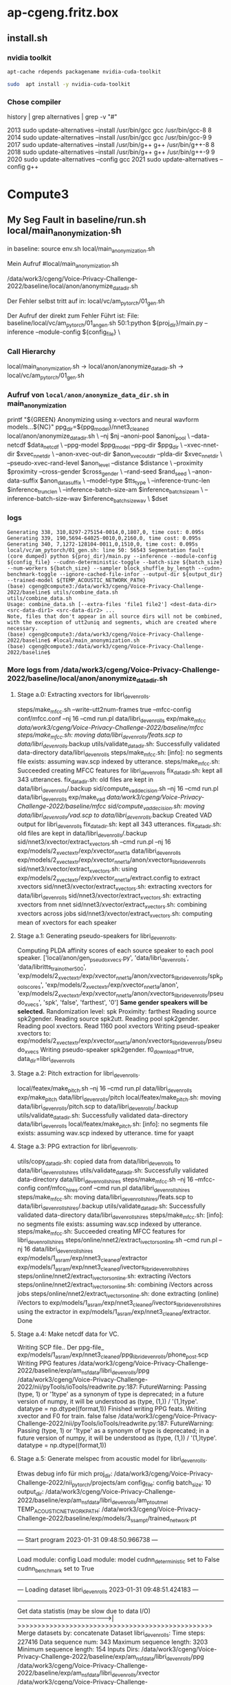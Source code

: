 
* ap-cgeng.fritz.box

** install.sh
*** nvidia toolkit

#+begin_src bash
apt-cache rdepends packagename nvidia-cuda-toolkit
#+end_src

#+RESULTS:
| nvidia-cuda-toolkit     |          |
| Reverse                 | Depends: |
| nvidia-cuda-toolkit-gcc |          |
| python3-pycuda          |          |
| nvidia-profiler         |          |
| hxtools                 |          |
| libthrust-dev           |          |
| python3-theano          |          |
| python3-numba           |          |
| nvptx-tools             |          |


#+begin_src  bash :results output raw
 sudo  apt install -y nvidia-cuda-toolkit
#+end_src


#+RESULTS:
sudo  apt install -y nvidia-cuda-toolkit
Reading package lists... Done
Building dependency tree
Reading state information... Done
The following additional packages will be installed:
  cpp-8 g++-8 gcc-8 gcc-8-base libaccinj64-10.1 libcublas10 libcublaslt10 libcudart10.1 libcufft10 libcufftw10 libcuinj64-10.1 libcupti-dev libcupti-doc libcupti10.1 libcurand10 libcusolver10
  libcusolvermg10 libcusparse10 libgcc-8-dev libmpx2 libncurses5 libnppc10 libnppial10 libnppicc10 libnppicom10 libnppidei10 libnppif10 libnppig10 libnppim10 libnppist10 libnppisu10 libnppitc10
  libnpps10 libnvblas10 libnvgraph10 libnvidia-ml-dev libnvjpeg10 libnvrtc10.1 libnvtoolsext1 libnvvm3 libstdc++-8-dev libthrust-dev libtinfo5 libvdpau-dev node-html5shiv nsight-compute nsight-systems
  nvidia-cuda-dev nvidia-cuda-doc nvidia-cuda-gdb nvidia-opencl-dev nvidia-profiler nvidia-visual-profiler ocl-icd-opencl-dev opencl-c-headers openjdk-8-jre openjdk-8-jre-headless
Suggested packages:
  gcc-8-locales g++-8-multilib gcc-8-doc gcc-8-multilib libstdc++-8-doc libvdpau-doc nodejs nvidia-driver | nvidia-tesla-440-driver | nvidia-tesla-418-driver libpoclu-dev fonts-ipafont-gothic
  fonts-ipafont-mincho fonts-wqy-microhei fonts-wqy-zenhei
Recommended packages:
  libnvcuvid1
The following NEW packages will be installed:
  cpp-8 g++-8 gcc-8 gcc-8-base libaccinj64-10.1 libcublas10 libcublaslt10 libcudart10.1 libcufft10 libcufftw10 libcuinj64-10.1 libcupti-dev libcupti-doc libcupti10.1 libcurand10 libcusolver10
  libcusolvermg10 libcusparse10 libgcc-8-dev libmpx2 libncurses5 libnppc10 libnppial10 libnppicc10 libnppicom10 libnppidei10 libnppif10 libnppig10 libnppim10 libnppist10 libnppisu10 libnppitc10
  libnpps10 libnvblas10 libnvgraph10 libnvidia-ml-dev libnvjpeg10 libnvrtc10.1 libnvtoolsext1 libnvvm3 libstdc++-8-dev libthrust-dev libtinfo5 libvdpau-dev node-html5shiv nsight-compute nsight-systems
  nvidia-cuda-dev nvidia-cuda-doc nvidia-cuda-gdb nvidia-cuda-toolkit nvidia-opencl-dev nvidia-profiler nvidia-visual-profiler ocl-icd-opencl-dev opencl-c-headers openjdk-8-jre openjdk-8-jre-headless
0 upgraded, 58 newly installed, 0 to remove and 15 not upgraded.
Need to get 1.355 MB/1.428 MB of archives.
After this operation, 3.819 MB of additional disk space will be used.





*** Chose compiler

#+begin_exampple bash
history | grep alternatives | grep -v   "#"
#+end_example

#+RESULTS:
2013  sudo update-alternatives --install /usr/bin/gcc gcc /usr/bin/gcc-8 8
2014  sudo update-alternatives --install /usr/bin/gcc gcc /usr/bin/gcc-9 9
2017  sudo update-alternatives --install /usr/bin/g++ g++ /usr/bin/g++-8 8
2018  sudo update-alternatives --install /usr/bin/g++ g++ /usr/bin/g++-9 9
2020  sudo update-alternatives --config gcc
2021  sudo update-alternatives --config g++





* Compute3
** My Seg Fault in baseline/run.sh local/main_anonymization.sh

in baseline:
 source env.sh
 local/main_anonymization.sh

Mein Aufruf
#local/main_anonymization.sh

# das hier ist der Zwischenschritt:
/data/work3/cgeng/Voice-Privacy-Challenge-2022/baseline/local/anon/anonymize_data_dir.sh

Der Fehler selbst tritt auf in:
local/vc/am_pytorch/01_gen.sh


Der Aufruf der direkt zum Fehler Führt ist:
File: baseline/local/vc/am_pytorch/01_angen.sh
50:1:python ${proj_dir}/main.py --inference --module-config ${config_file} \



*** Call Hierarchy

local/main_anonymization.sh -> local/anon/anonymize_data_dir.sh ->  local/vc/am_pytorch/01_gen.sh

*** Aufruf von =local/anon/anonymize_data_dir.sh= in main_anonymization

    printf "${GREEN}\n Anonymizing using x-vectors and neural wavform models...${NC}\n"
    ppg_dir=${ppg_model}/nnet3_cleaned
    local/anon/anonymize_data_dir.sh \
      --nj $nj --anoni-pool $anoni_pool \
      --data-netcdf $data_netcdf \
      --ppg-model $ppg_model --ppg-dir $ppg_dir \
      --xvec-nnet-dir $xvec_nnet_dir \
      --anon-xvec-out-dir $anon_xvec_out_dir --plda-dir $xvec_nnet_dir \
      --pseudo-xvec-rand-level $anon_level --distance $distance \
      --proximity $proximity --cross-gender $cross_gender \
      --rand-seed $rand_seed \
      --anon-data-suffix $anon_data_suffix \
      --model-type $tts_type \
      --inference-trunc-len $inference_trunc_len \
      --inference-batch-size-am $inference_batch_size_am \
      --inference-batch-size-wav $inference_batch_size_wav \
      $dset



*** logs


#+begin_example
Generating 338, 310,8297-275154-0014,0,1807,0, time cost: 0.095s
Generating 339, 190,5694-64025-0010,0,2160,0, time cost: 0.095s
Generating 340, 7,1272-128104-0011,0,1510,0, time cost: 0.095s
local/vc/am_pytorch/01_gen.sh: line 50: 56543 Segmentation fault      (core dumped) python ${proj_dir}/main.py --inference --module-config ${config_file} --cudnn-deterministic-toggle --batch-size ${batch_size} --num-workers ${batch_size} --sampler block_shuffle_by_length --cudnn-benchmark-toggle --ignore-cached-file-infor --output-dir ${output_dir} --trained-model ${TEMP_ACOUSTIC_NETWORK_PATH}
(base) cgeng@compute3:/data/work3/cgeng/Voice-Privacy-Challenge-2022/baseline$ utils/combine_data.sh
utils/combine_data.sh
Usage: combine_data.sh [--extra-files 'file1 file2'] <dest-data-dir> <src-data-dir1> <src-data-dir2> ...
Note, files that don't appear in all source dirs will not be combined,
with the exception of utt2uniq and segments, which are created where necessary.
(base) cgeng@compute3:/data/work3/cgeng/Voice-Privacy-Challenge-2022/baseline$ #local/main_anonymization.sh
(base) cgeng@compute3:/data/work3/cgeng/Voice-Privacy-Challenge-2022/baseline$
#+end_example

*** More logs from /data/work3/cgeng/Voice-Privacy-Challenge-2022/baseline/local/anon/anonymize_data_dir.sh



**** Stage a.0: Extracting xvectors for libri_dev_enrolls.
steps/make_mfcc.sh --write-utt2num-frames true --mfcc-config conf/mfcc.conf --nj 16 --cmd run.pl data/libri_dev_enrolls exp/make_mfcc /data/work3/cgeng/Voice-Privacy-Challenge-2022/baseline/mfcc
steps/make_mfcc.sh: moving data/libri_dev_enrolls/feats.scp to data/libri_dev_enrolls/.backup
utils/validate_data_dir.sh: Successfully validated data-directory data/libri_dev_enrolls
steps/make_mfcc.sh: [info]: no segments file exists: assuming wav.scp indexed by utterance.
steps/make_mfcc.sh: Succeeded creating MFCC features for libri_dev_enrolls
fix_data_dir.sh: kept all 343 utterances.
fix_data_dir.sh: old files are kept in data/libri_dev_enrolls/.backup
sid/compute_vad_decision.sh --nj 16 --cmd run.pl data/libri_dev_enrolls exp/make_vad /data/work3/cgeng/Voice-Privacy-Challenge-2022/baseline/mfcc
sid/compute_vad_decision.sh: moving data/libri_dev_enrolls/vad.scp to data/libri_dev_enrolls/.backup
Created VAD output for libri_dev_enrolls
fix_data_dir.sh: kept all 343 utterances.
fix_data_dir.sh: old files are kept in data/libri_dev_enrolls/.backup
sid/nnet3/xvector/extract_xvectors.sh --cmd run.pl --nj 16 exp/models/2_xvect_extr/exp/xvector_nnet_1a data/libri_dev_enrolls exp/models/2_xvect_extr/exp/xvector_nnet_1a/anon/xvectors_libri_dev_enrolls
sid/nnet3/xvector/extract_xvectors.sh: using exp/models/2_xvect_extr/exp/xvector_nnet_1a/extract.config to extract xvectors
sid/nnet3/xvector/extract_xvectors.sh: extracting xvectors for data/libri_dev_enrolls
sid/nnet3/xvector/extract_xvectors.sh: extracting xvectors from nnet
sid/nnet3/xvector/extract_xvectors.sh: combining xvectors across jobs
sid/nnet3/xvector/extract_xvectors.sh: computing mean of xvectors for each speaker

**** Stage a.1: Generating pseudo-speakers for libri_dev_enrolls.
Computing PLDA affinity scores of each source speaker to each pool speaker.
['local/anon/gen_pseudo_xvecs.py', 'data/libri_dev_enrolls', 'data/libritts_train_other_500', 'exp/models/2_xvect_extr/exp/xvector_nnet_1a/anon/xvectors_libri_dev_enrolls/spk_pool_scores', 'exp/models/2_xvect_extr/exp/xvector_nnet_1a/anon', 'exp/models/2_xvect_extr/exp/xvector_nnet_1a/anon/xvectors_libri_dev_enrolls/pseudo_xvecs', 'spk', 'false', 'farthest', '0']
**Same gender speakers will be selected.**
Randomization level: spk
Proximity: farthest
Reading source spk2gender.
Reading source spk2utt.
Reading pool spk2gender.
Reading pool xvectors.
Read  1160 pool xvectors
Writing pseud-speaker xvectors to: exp/models/2_xvect_extr/exp/xvector_nnet_1a/anon/xvectors_libri_dev_enrolls/pseudo_xvecs
Writing pseudo-speaker spk2gender.
f0_download=true, data_dir=libri_dev_enrolls

**** Stage a.2: Pitch extraction for libri_dev_enrolls.
local/featex/make_pitch.sh --nj 16 --cmd run.pl data/libri_dev_enrolls exp/make_pitch data/libri_dev_enrolls/pitch
local/featex/make_pitch.sh: moving data/libri_dev_enrolls/pitch.scp to data/libri_dev_enrolls/.backup
utils/validate_data_dir.sh: Successfully validated data-directory data/libri_dev_enrolls
local/featex/make_pitch.sh: [info]: no segments file exists: assuming wav.scp indexed by utterance.
time for yaapt

**** Stage a.3: PPG extraction for libri_dev_enrolls.
utils/copy_data_dir.sh: copied data from data/libri_dev_enrolls to data/libri_dev_enrolls_hires
utils/validate_data_dir.sh: Successfully validated data-directory data/libri_dev_enrolls_hires
steps/make_mfcc.sh --nj 16 --mfcc-config conf/mfcc_hires.conf --cmd run.pl data/libri_dev_enrolls_hires
steps/make_mfcc.sh: moving data/libri_dev_enrolls_hires/feats.scp to data/libri_dev_enrolls_hires/.backup
utils/validate_data_dir.sh: Successfully validated data-directory data/libri_dev_enrolls_hires
steps/make_mfcc.sh: [info]: no segments file exists: assuming wav.scp indexed by utterance.
steps/make_mfcc.sh: Succeeded creating MFCC features for libri_dev_enrolls_hires
steps/online/nnet2/extract_ivectors_online.sh --cmd run.pl --nj 16 data/libri_dev_enrolls_hires exp/models/1_asr_am/exp/nnet3_cleaned/extractor exp/models/1_asr_am/exp/nnet3_cleaned/ivectors_libri_dev_enrolls_hires
steps/online/nnet2/extract_ivectors_online.sh: extracting iVectors
steps/online/nnet2/extract_ivectors_online.sh: combining iVectors across jobs
steps/online/nnet2/extract_ivectors_online.sh: done extracting (online) iVectors to exp/models/1_asr_am/exp/nnet3_cleaned/ivectors_libri_dev_enrolls_hires using the extractor in exp/models/1_asr_am/exp/nnet3_cleaned/extractor.
Done


**** Stage a.4: Make netcdf data for VC.
Writing SCP file..
Der ppg-file_ exp/models/1_asr_am/exp/nnet3_cleaned/ppg_libri_dev_enrolls/phone_post.scp
Writing PPG features /data/work3/cgeng/Voice-Privacy-Challenge-2022/baseline/exp/am_nsf_data/libri_dev_enrolls/ppg
/data/work3/cgeng/Voice-Privacy-Challenge-2022/nii/pyTools/ioTools/readwrite.py:187: FutureWarning: Passing (type, 1) or '1type' as a synonym of type is deprecated; in a future version of numpy, it will be understood as (type, (1,)) / '(1,)type'.
  datatype = np.dtype((format,1))
Finished writing PPG feats.
Writing xvector and F0 for train.
false
false
/data/work3/cgeng/Voice-Privacy-Challenge-2022/nii/pyTools/ioTools/readwrite.py:187: FutureWarning: Passing (type, 1) or '1type' as a synonym of type is deprecated; in a future version of numpy, it will be understood as (type, (1,)) / '(1,)type'.
  datatype = np.dtype((format,1))

**** Stage a.5: Generate melspec from acoustic model for libri_dev_enrolls.
Etwas debug info für mich
proj_dir: /data/work3/cgeng/Voice-Privacy-Challenge-2022/nii_pytorch/projects/am
config_file: config
batch_size: 10
output_dir: /data/work3/cgeng/Voice-Privacy-Challenge-2022/baseline/exp/am_nsf_data/libri_dev_enrolls/am_pt_out_mel
TEMP_ACOUSTIC_NETWORK_PATH: /data/work3/cgeng/Voice-Privacy-Challenge-2022/baseline/exp/models/3_ss_am_pt/trained_network.pt
-------------------------------------------------
---  Start program 2023-01-31 09:48:50.966738 ---
-------------------------------------------------
Load module: config
Load module: model
cudnn_deterministic set to False
cudnn_benchmark set to True
---------------------------------------------------------------------
---  Loading dataset libri_dev_enrolls 2023-01-31 09:48:51.424183 ---
---------------------------------------------------------------------
Get data statistis (may be slow due to data I/O)
------------------------------------------------>|
>>>>>>>>>>>>>>>>>>>>>>>>>>>>>>>>>>>>>>>>>>>>>>>>>
Merge datasets by: concatenate
Dataset libri_dev_enrolls:
  Time steps: 227416
  Data sequence num: 343
  Maximum sequence length: 3203
  Minimum sequence length: 154
  Inputs
    Dirs:
        /data/work3/cgeng/Voice-Privacy-Challenge-2022/baseline/exp/am_nsf_data/libri_dev_enrolls/ppg
        /data/work3/cgeng/Voice-Privacy-Challenge-2022/baseline/exp/am_nsf_data/libri_dev_enrolls/xvector
        /data/work3/cgeng/Voice-Privacy-Challenge-2022/baseline/exp/am_nsf_data/libri_dev_enrolls/f0
    Exts:['.ppg', '.xvector', '.f0']
    Dims:[256, 512, 1]
    Reso:[1, 1, 1]
    Norm:[True, True, True]
  Outputs
    Dirs:
    Exts:['.mel']
    Dims:[80]
    Reso:[1]
    Norm:[True]
{'batch_size': 10, 'shuffle': True, 'num_workers': 10, 'sampler': 'block_shuffle_by_length'}

Use single GPU: GeForce GTX 1080 Ti

Model check:
[OK]: prepare_mean_std found
[OK]: normalize_input found
[OK]: normalize_target found
[OK]: denormalize_output found
[OK]: forward found
[OK]: use inference, alternative method for inference
[OK]: loss is ignored, loss defined within model module
[OK]: other_setups is ignored, other setup functions before training
[OK]: flag_validation is ignored, flag to indicate train or validation set
[OK]: validation is ignored, deprecated. Please use model.flag_validation
[OK]: finish_up_inference is ignored, method to finish up work after inference
Model check done

Model infor:
Model(
  (m_base): Sequential(
    (0): Linear(in_features=769, out_features=512, bias=True)
    (1): Tanh()
    (2): Linear(in_features=512, out_features=512, bias=True)
    (3): Tanh()
    (4): LSTM(512, 128, batch_first=True, bidirectional=True)
  )
  (m_fdback): CombineFeedBack(
    (m_gate): GatedActWithNoise()
    (m_fb_trans): Sequential(
      (0): Linear(in_features=80, out_features=80, bias=True)
      (1): Linear(in_features=80, out_features=80, bias=True)
    )
  )
  (m_fb_proc): Sequential(
    (0): LSTMLayer(
      (m_lstm): LSTM(336, 512, batch_first=True)
    )
    (1): LSTMLayer(
      (m_lstm): LSTM(512, 512, batch_first=True)
    )
  )
  (m_fb_proc_out): Linear(in_features=512, out_features=80, bias=True)
  (m_post): PostNet(
    (m_post): Sequential(
      (0): PostNetCNNLayer(
        (m_cnn): Conv1d(80, 80, kernel_size=(5,), stride=(1,), padding=(4,))
      )
      (1): GatedActWithNoise()
      (2): PostNetCNNLayer(
        (m_cnn): Conv1d(80, 80, kernel_size=(5,), stride=(1,), padding=(4,))
      )
      (3): GatedActWithNoise()
      (4): PostNetCNNLayer(
        (m_cnn): Conv1d(80, 80, kernel_size=(5,), stride=(1,), padding=(4,))
      )
      (5): GatedActWithNoise()
      (6): PostNetCNNLayer(
        (m_cnn): Conv1d(80, 80, kernel_size=(5,), stride=(1,), padding=(4,))
      )
      (7): GatedActWithNoise()
      (8): PostNetCNNLayer(
        (m_cnn): Conv1d(80, 80, kernel_size=(5,), stride=(1,), padding=(4,))
      )
    )
  )
  (m_loss): MSELoss()
)
Parameter number: 5370752



Start inference (generation):
Generating 1, 106,2428-83699-0031,0,329,0, time cost: 0.063s
Generating 2, 52,1993-147149-0014,0,304,0, time cost: 0.063s
Generating 3, 236,6295-244435-0035,0,318,0, time cost: 0.063s
Generating 4, 266,6345-64257-0014,0,307,0, time cost: 0.063s
Generating 5, 159,3752-4943-0005,0,309,0, time cost: 0.063s
Generating 6, 197,5895-34615-0001,0,329,0, time cost: 0.063s
Generating 7, 124,251-118436-0018,0,281,0, time cost: 0.063s
Generating 8, 248,6313-66125-0020,0,297,0, time cost: 0.063s
Generating 9, 329,84-121123-0014,0,287,0, time cost: 0.063s
Generating 10, 265,6345-64257-0012,0,280,0, time cost: 0.063s
Generating 11, 184,5536-43358-0012,0,337,0, time cost: 0.014s
Generating 12, 226,6295-244435-0003,0,323,0, time cost: 0.014s
Generating 13, 278,652-129742-0011,0,326,0, time cost: 0.014s
Generating 14, 239,6313-66125-0002,0,306,0, time cost: 0.014s
Generating 15, 98,2428-83699-0010,0,310,0, time cost: 0.014s
Generating 16, 84,2277-149874-0021,0,297,0, time cost: 0.014s
Generating 17, 242,6313-66125-0006,0,299,0, time cost: 0.014s
Generating 18, 311,8297-275154-0015,0,320,0, time cost: 0.014s
Generating 19, 105,2428-83699-0026,0,312,0, time cost: 0.014s
Generating 20, 121,251-118436-0010,0,323,0, time cost: 0.014s
Generating 21, 62,2035-147960-0006,0,330,0, time cost: 0.014s
Generating 22, 164,3752-4943-0015,0,294,0, time cost: 0.014s
Generating 23, 15,1462-170138-0015,0,336,0, time cost: 0.014s
Generating 24, 201,5895-34615-0008,0,304,0, time cost: 0.014s
Generating 25, 99,2428-83699-0013,0,327,0, time cost: 0.014s
Generating 26, 107,2428-83699-0032,0,316,0, time cost: 0.014s
Generating 27, 268,6345-64257-0017,0,281,0, time cost: 0.014s
Generating 28, 39,1988-147956-0013,0,287,0, time cost: 0.014s
Generating 29, 309,8297-275154-0013,0,312,0, time cost: 0.014s
Generating 30, 271,6345-64257-0020,0,284,0, time cost: 0.014s
Generating 31, 170,3752-4943-0023,0,304,0, time cost: 0.014s
Generating 32, 51,1993-147149-0010,0,326,0, time cost: 0.014s
Generating 33, 241,6313-66125-0004,0,324,0, time cost: 0.014s
Generating 34, 86,2412-153947-0001,0,321,0, time cost: 0.014s
Generating 35, 287,7976-105575-0002,0,303,0, time cost: 0.014s
Generating 36, 78,2277-149874-0013,0,314,0, time cost: 0.014s
Generating 37, 222,6241-61943-0019,0,289,0, time cost: 0.014s
Generating 38, 330,84-121123-0015,0,302,0, time cost: 0.014s
Generating 39, 211,6241-61943-0001,0,320,0, time cost: 0.014s
Generating 40, 196,5895-34615-0000,0,332,0, time cost: 0.014s
Generating 41, 57,2035-147960-0001,0,391,0, time cost: 0.017s
Generating 42, 232,6295-244435-0024,0,418,0, time cost: 0.017s
Generating 43, 150,3536-23268-0015,0,393,0, time cost: 0.017s
Generating 44, 129,2803-154320-0002,0,351,0, time cost: 0.017s
Generating 45, 172,3752-4943-0026,0,403,0, time cost: 0.017s
Generating 46, 177,5338-24615-0009,0,424,0, time cost: 0.017s
Generating 47, 134,2803-154320-0008,0,357,0, time cost: 0.017s
Generating 48, 246,6313-66125-0014,0,377,0, time cost: 0.017s
Generating 49, 290,7976-105575-0009,0,403,0, time cost: 0.017s
Generating 50, 178,5338-24615-0010,0,387,0, time cost: 0.017s
Generating 51, 283,652-129742-0017,0,339,0, time cost: 0.017s
Generating 52, 257,6319-275224-0012,0,410,0, time cost: 0.017s
Generating 53, 149,3536-23268-0014,0,348,0, time cost: 0.017s
Generating 54, 321,84-121123-0001,0,397,0, time cost: 0.017s
Generating 55, 312,8297-275154-0017,0,368,0, time cost: 0.017s
Generating 56, 281,652-129742-0014,0,393,0, time cost: 0.017s
Generating 57, 66,2035-147960-0012,0,424,0, time cost: 0.017s
Generating 58, 162,3752-4943-0012,0,338,0, time cost: 0.017s
Generating 59, 63,2035-147960-0009,0,348,0, time cost: 0.017s
Generating 60, 35,1988-147956-0005,0,345,0, time cost: 0.017s
Generating 61, 235,6295-244435-0034,0,340,0, time cost: 0.017s
Generating 62, 126,251-118436-0021,0,396,0, time cost: 0.017s
Generating 63, 264,6345-64257-0010,0,397,0, time cost: 0.017s
Generating 64, 136,2803-154320-0011,0,426,0, time cost: 0.017s
Generating 65, 308,8297-275154-0008,0,402,0, time cost: 0.017s
Generating 66, 301,7976-105575-0026,0,353,0, time cost: 0.017s
Generating 67, 115,251-118436-0001,0,371,0, time cost: 0.017s
Generating 68, 135,2803-154320-0010,0,399,0, time cost: 0.017s
Generating 69, 140,2902-9006-0004,0,378,0, time cost: 0.017s
Generating 70, 217,6241-61943-0009,0,383,0, time cost: 0.017s
Generating 71, 214,6241-61943-0004,0,339,0, time cost: 0.017s
Generating 72, 141,2902-9006-0006,0,398,0, time cost: 0.017s
Generating 73, 316,8297-275154-0024,0,365,0, time cost: 0.017s
Generating 74, 277,652-129742-0010,0,338,0, time cost: 0.017s
Generating 75, 218,6241-61943-0011,0,388,0, time cost: 0.017s
Generating 76, 42,1988-147956-0018,0,352,0, time cost: 0.017s
Generating 77, 189,5694-64025-0007,0,390,0, time cost: 0.017s
Generating 78, 331,84-121123-0018,0,353,0, time cost: 0.017s
Generating 79, 60,2035-147960-0004,0,415,0, time cost: 0.017s
Generating 80, 160,3752-4943-0009,0,358,0, time cost: 0.017s
Generating 81, 157,3752-4943-0003,0,623,0, time cost: 0.031s
Generating 82, 48,1993-147149-0000,0,670,0, time cost: 0.031s
Generating 83, 41,1988-147956-0017,0,628,0, time cost: 0.031s
Generating 84, 273,652-129742-0004,0,710,0, time cost: 0.031s
Generating 85, 302,7976-105575-0027,0,666,0, time cost: 0.031s
Generating 86, 27,174-168635-0006,0,655,0, time cost: 0.031s
Generating 87, 43,1988-147956-0020,0,676,0, time cost: 0.031s
Generating 88, 293,7976-105575-0014,0,747,0, time cost: 0.031s
Generating 89, 110,2428-83699-0037,0,638,0, time cost: 0.031s
Generating 90, 341,8842-302196-0009,0,704,0, time cost: 0.031s
Generating 91, 44,1988-147956-0022,0,752,0, time cost: 0.034s
Generating 92, 208,5895-34615-0019,0,684,0, time cost: 0.034s
Generating 93, 207,5895-34615-0017,0,734,0, time cost: 0.034s
Generating 94, 71,2277-149874-0003,0,768,0, time cost: 0.034s
Generating 95, 198,5895-34615-0003,0,659,0, time cost: 0.034s
Generating 96, 225,6241-61943-0024,0,734,0, time cost: 0.034s
Generating 97, 237,6295-244435-0036,0,720,0, time cost: 0.034s
Generating 98, 327,84-121123-0008,0,700,0, time cost: 0.034s
Generating 99, 75,2277-149874-0010,0,740,0, time cost: 0.034s
Generating 100, 270,6345-64257-0019,0,770,0, time cost: 0.034s
Generating 101, 256,6319-275224-0010,0,692,0, time cost: 0.029s
Generating 102, 83,2277-149874-0020,0,736,0, time cost: 0.029s
Generating 103, 336,8842-302196-0002,0,664,0, time cost: 0.029s
Generating 104, 122,251-118436-0014,0,667,0, time cost: 0.029s
Generating 105, 191,5694-64025-0011,0,701,0, time cost: 0.029s
Generating 106, 14,1462-170138-0013,0,700,0, time cost: 0.029s
Generating 107, 114,2428-83699-0042,0,641,0, time cost: 0.029s
Generating 108, 289,7976-105575-0008,0,717,0, time cost: 0.029s
Generating 109, 119,251-118436-0008,0,621,0, time cost: 0.029s
Generating 110, 8,1272-128104-0013,0,708,0, time cost: 0.029s
Generating 111, 305,8297-275154-0004,0,664,0, time cost: 0.033s
Generating 112, 116,251-118436-0002,0,695,0, time cost: 0.033s
Generating 113, 210,6241-61943-0000,0,693,0, time cost: 0.033s
Generating 114, 61,2035-147960-0005,0,657,0, time cost: 0.033s
Generating 115, 322,84-121123-0003,0,678,0, time cost: 0.033s
Generating 116, 87,2412-153947-0002,0,658,0, time cost: 0.033s
Generating 117, 45,1988-147956-0026,0,690,0, time cost: 0.033s
Generating 118, 334,84-121123-0025,0,624,0, time cost: 0.033s
Generating 119, 152,3536-23268-0018,0,757,0, time cost: 0.033s
Generating 120, 72,2277-149874-0005,0,635,0, time cost: 0.033s
Generating 121, 206,5895-34615-0014,0,514,0, time cost: 0.024s
Generating 122, 161,3752-4943-0010,0,506,0, time cost: 0.024s
Generating 123, 0,1272-128104-0000,0,584,0, time cost: 0.024s
Generating 124, 77,2277-149874-0012,0,506,0, time cost: 0.024s
Generating 125, 325,84-121123-0006,0,560,0, time cost: 0.024s
Generating 126, 6,1272-128104-0010,0,558,0, time cost: 0.024s
Generating 127, 4,1272-128104-0006,0,562,0, time cost: 0.024s
Generating 128, 299,7976-105575-0022,0,536,0, time cost: 0.024s
Generating 129, 280,652-129742-0013,0,558,0, time cost: 0.024s
Generating 130, 247,6313-66125-0017,0,505,0, time cost: 0.024s
Generating 131, 169,3752-4943-0022,0,518,0, time cost: 0.025s
Generating 132, 231,6295-244435-0018,0,531,0, time cost: 0.025s
Generating 133, 163,3752-4943-0013,0,552,0, time cost: 0.025s
Generating 134, 288,7976-105575-0005,0,554,0, time cost: 0.025s
Generating 135, 342,8842-302196-0012,0,561,0, time cost: 0.025s
Generating 136, 219,6241-61943-0012,0,584,0, time cost: 0.025s
Generating 137, 37,1988-147956-0009,0,514,0, time cost: 0.025s
Generating 138, 16,1462-170138-0017,0,619,0, time cost: 0.025s
Generating 139, 337,8842-302196-0004,0,572,0, time cost: 0.025s
Generating 140, 339,8842-302196-0007,0,620,0, time cost: 0.025s
Generating 141, 59,2035-147960-0003,0,582,0, time cost: 0.024s
Generating 142, 263,6345-64257-0004,0,603,0, time cost: 0.024s
Generating 143, 36,1988-147956-0007,0,585,0, time cost: 0.024s
Generating 144, 252,6313-66125-0025,0,530,0, time cost: 0.024s
Generating 145, 340,8842-302196-0008,0,529,0, time cost: 0.024s
Generating 146, 118,251-118436-0005,0,529,0, time cost: 0.024s
Generating 147, 97,2428-83699-0007,0,569,0, time cost: 0.024s
Generating 148, 74,2277-149874-0008,0,537,0, time cost: 0.024s
Generating 149, 186,5536-43358-0015,0,594,0, time cost: 0.024s
Generating 150, 260,6319-275224-0019,0,576,0, time cost: 0.024s
Generating 151, 221,6241-61943-0017,0,607,0, time cost: 0.028s
Generating 152, 139,2803-154320-0014,0,527,0, time cost: 0.028s
Generating 153, 192,5694-64025-0015,0,505,0, time cost: 0.028s
Generating 154, 47,1988-147956-0028,0,586,0, time cost: 0.028s
Generating 155, 96,2412-153947-0016,0,517,0, time cost: 0.028s
Generating 156, 171,3752-4943-0024,0,564,0, time cost: 0.028s
Generating 157, 17,1462-170138-0022,0,617,0, time cost: 0.028s
Generating 158, 284,652-129742-0018,0,546,0, time cost: 0.028s
Generating 159, 267,6345-64257-0016,0,576,0, time cost: 0.028s
Generating 160, 292,7976-105575-0012,0,514,0, time cost: 0.028s
Generating 161, 183,5536-43358-0010,0,812,0, time cost: 0.042s
Generating 162, 203,5895-34615-0010,0,775,0, time cost: 0.042s
Generating 163, 209,5895-34615-0020,0,951,0, time cost: 0.042s
Generating 164, 31,174-168635-0019,0,798,0, time cost: 0.042s
Generating 165, 88,2412-153947-0004,0,870,0, time cost: 0.042s
Generating 166, 250,6313-66125-0023,0,933,0, time cost: 0.042s
Generating 167, 91,2412-153947-0009,0,870,0, time cost: 0.042s
Generating 168, 64,2035-147960-0010,0,957,0, time cost: 0.042s
Generating 169, 28,174-168635-0012,0,834,0, time cost: 0.042s
Generating 170, 155,3752-4943-0000,0,881,0, time cost: 0.042s
Generating 171, 104,2428-83699-0025,0,799,0, time cost: 0.038s
Generating 172, 153,3536-23268-0026,0,881,0, time cost: 0.038s
Generating 173, 272,652-129742-0001,0,864,0, time cost: 0.038s
Generating 174, 319,8297-275154-0027,0,873,0, time cost: 0.038s
Generating 175, 5,1272-128104-0007,0,922,0, time cost: 0.038s
Generating 176, 18,1462-170138-0023,0,948,0, time cost: 0.038s
Generating 177, 34,1988-147956-0004,0,901,0, time cost: 0.038s
Generating 178, 181,5536-43358-0007,0,940,0, time cost: 0.038s
Generating 179, 195,5694-64025-0019,0,885,0, time cost: 0.038s
Generating 180, 112,2428-83699-0040,0,781,0, time cost: 0.038s
Generating 181, 58,2035-147960-0002,0,882,0, time cost: 0.037s
Generating 182, 279,652-129742-0012,0,927,0, time cost: 0.037s
Generating 183, 147,3536-23268-0007,0,919,0, time cost: 0.037s
Generating 184, 108,2428-83699-0034,0,810,0, time cost: 0.037s
Generating 185, 262,6345-64257-0003,0,876,0, time cost: 0.037s
Generating 186, 120,251-118436-0009,0,894,0, time cost: 0.037s
Generating 187, 82,2277-149874-0019,0,843,0, time cost: 0.037s
Generating 188, 230,6295-244435-0017,0,853,0, time cost: 0.037s
Generating 189, 79,2277-149874-0014,0,858,0, time cost: 0.037s
Generating 190, 228,6295-244435-0009,0,825,0, time cost: 0.037s
Generating 191, 274,652-129742-0006,0,910,0, time cost: 0.038s
Generating 192, 46,1988-147956-0027,0,771,0, time cost: 0.038s
Generating 193, 21,1673-143396-0002,0,783,0, time cost: 0.038s
Generating 194, 90,2412-153947-0007,0,872,0, time cost: 0.038s
Generating 195, 3,1272-128104-0005,0,899,0, time cost: 0.038s
Generating 196, 123,251-118436-0016,0,895,0, time cost: 0.038s
Generating 197, 213,6241-61943-0003,0,781,0, time cost: 0.038s
Generating 198, 49,1993-147149-0001,0,952,0, time cost: 0.038s
Generating 199, 13,1462-170138-0010,0,860,0, time cost: 0.038s
Generating 200, 56,2035-147960-0000,0,900,0, time cost: 0.038s
Generating 201, 269,6345-64257-0018,0,477,0, time cost: 0.020s
Generating 202, 215,6241-61943-0005,0,488,0, time cost: 0.020s
Generating 203, 314,8297-275154-0020,0,445,0, time cost: 0.020s
Generating 204, 243,6313-66125-0007,0,491,0, time cost: 0.020s
Generating 205, 81,2277-149874-0018,0,500,0, time cost: 0.020s
Generating 206, 333,84-121123-0023,0,467,0, time cost: 0.020s
Generating 207, 179,5338-24615-0012,0,428,0, time cost: 0.020s
Generating 208, 148,3536-23268-0009,0,430,0, time cost: 0.020s
Generating 209, 20,1462-170138-0027,0,499,0, time cost: 0.020s
Generating 210, 32,174-168635-0022,0,432,0, time cost: 0.020s
Generating 211, 234,6295-244435-0031,0,473,0, time cost: 0.024s
Generating 212, 318,8297-275154-0026,0,487,0, time cost: 0.024s
Generating 213, 307,8297-275154-0007,0,447,0, time cost: 0.024s
Generating 214, 80,2277-149874-0015,0,471,0, time cost: 0.024s
Generating 215, 275,652-129742-0007,0,487,0, time cost: 0.024s
Generating 216, 317,8297-275154-0025,0,486,0, time cost: 0.024s
Generating 217, 102,2428-83699-0020,0,487,0, time cost: 0.024s
Generating 218, 240,6313-66125-0003,0,456,0, time cost: 0.024s
Generating 219, 109,2428-83699-0036,0,458,0, time cost: 0.024s
Generating 220, 38,1988-147956-0012,0,455,0, time cost: 0.024s
Generating 221, 205,5895-34615-0013,0,473,0, time cost: 0.020s
Generating 222, 251,6313-66125-0024,0,439,0, time cost: 0.020s
Generating 223, 224,6241-61943-0023,0,434,0, time cost: 0.020s
Generating 224, 65,2035-147960-0011,0,436,0, time cost: 0.020s
Generating 225, 323,84-121123-0004,0,438,0, time cost: 0.020s
Generating 226, 101,2428-83699-0019,0,489,0, time cost: 0.020s
Generating 227, 258,6319-275224-0013,0,485,0, time cost: 0.020s
Generating 228, 131,2803-154320-0005,0,475,0, time cost: 0.020s
Generating 229, 138,2803-154320-0013,0,435,0, time cost: 0.020s
Generating 230, 168,3752-4943-0020,0,486,0, time cost: 0.020s
Generating 231, 70,2035-147960-0016,0,488,0, time cost: 0.020s
Generating 232, 133,2803-154320-0007,0,449,0, time cost: 0.020s
Generating 233, 29,174-168635-0014,0,481,0, time cost: 0.020s
Generating 234, 298,7976-105575-0021,0,464,0, time cost: 0.020s
Generating 235, 291,7976-105575-0010,0,451,0, time cost: 0.020s
Generating 236, 300,7976-105575-0023,0,476,0, time cost: 0.020s
Generating 237, 296,7976-105575-0018,0,427,0, time cost: 0.020s
Generating 238, 249,6313-66125-0021,0,496,0, time cost: 0.020s
Generating 239, 68,2035-147960-0014,0,445,0, time cost: 0.020s
Generating 240, 188,5694-64025-0003,0,490,0, time cost: 0.020s
Generating 241, 146,3536-23268-0002,0,1048,0, time cost: 0.059s
Generating 242, 95,2412-153947-0015,0,1101,0, time cost: 0.059s
Generating 243, 303,8297-275154-0000,0,1020,0, time cost: 0.059s
Generating 244, 261,6319-275224-0020,0,1192,0, time cost: 0.059s
Generating 245, 145,2902-9006-0019,0,1421,0, time cost: 0.059s
Generating 246, 173,5338-24615-0000,0,1001,0, time cost: 0.059s
Generating 247, 158,3752-4943-0004,0,1399,0, time cost: 0.059s
Generating 248, 127,2803-154320-0000,0,1146,0, time cost: 0.059s
Generating 249, 180,5536-43358-0006,0,1039,0, time cost: 0.059s
Generating 250, 1,1272-128104-0002,0,1247,0, time cost: 0.059s
Generating 251, 185,5536-43358-0013,0,1038,0, time cost: 0.058s
Generating 252, 304,8297-275154-0002,0,974,0, time cost: 0.058s
Generating 253, 187,5694-64025-0002,0,1094,0, time cost: 0.058s
Generating 254, 137,2803-154320-0012,0,979,0, time cost: 0.058s
Generating 255, 156,3752-4943-0001,0,1106,0, time cost: 0.058s
Generating 256, 154,3536-23268-0027,0,1030,0, time cost: 0.058s
Generating 257, 294,7976-105575-0016,0,1019,0, time cost: 0.058s
Generating 258, 89,2412-153947-0006,0,1166,0, time cost: 0.058s
Generating 259, 143,2902-9006-0009,0,1195,0, time cost: 0.058s
Generating 260, 33,1988-147956-0001,0,1419,0, time cost: 0.058s
Generating 261, 276,652-129742-0009,0,1395,0, time cost: 0.058s
Generating 262, 130,2803-154320-0004,0,1199,0, time cost: 0.058s
Generating 263, 26,174-168635-0004,0,1275,0, time cost: 0.058s
Generating 264, 2,1272-128104-0003,0,988,0, time cost: 0.058s
Generating 265, 94,2412-153947-0014,0,1278,0, time cost: 0.058s
Generating 266, 282,652-129742-0015,0,1179,0, time cost: 0.058s
Generating 267, 254,6319-275224-0001,0,1216,0, time cost: 0.058s
Generating 268, 117,251-118436-0003,0,1100,0, time cost: 0.058s
Generating 269, 54,1993-147149-0028,0,1015,0, time cost: 0.058s
Generating 270, 142,2902-9006-0008,0,1106,0, time cost: 0.058s
Generating 271, 259,6319-275224-0014,0,1071,0, time cost: 0.054s
Generating 272, 176,5338-24615-0007,0,1006,0, time cost: 0.054s
Generating 273, 125,251-118436-0019,0,1146,0, time cost: 0.054s
Generating 274, 12,1462-170138-0005,0,1315,0, time cost: 0.054s
Generating 275, 229,6295-244435-0016,0,1149,0, time cost: 0.054s
Generating 276, 193,5694-64025-0016,0,1070,0, time cost: 0.054s
Generating 277, 151,3536-23268-0016,0,1130,0, time cost: 0.054s
Generating 278, 92,2412-153947-0011,0,1011,0, time cost: 0.054s
Generating 279, 204,5895-34615-0012,0,1032,0, time cost: 0.054s
Generating 280, 227,6295-244435-0004,0,1230,0, time cost: 0.054s
Generating 281, 132,2803-154320-0006,0,216,0, time cost: 0.016s
Generating 282, 285,652-129742-0019,0,277,0, time cost: 0.016s
Generating 283, 320,84-121123-0000,0,207,0, time cost: 0.016s
Generating 284, 233,6295-244435-0027,0,240,0, time cost: 0.016s
Generating 285, 100,2428-83699-0014,0,220,0, time cost: 0.016s
Generating 286, 306,8297-275154-0005,0,276,0, time cost: 0.016s
Generating 287, 73,2277-149874-0006,0,273,0, time cost: 0.016s
Generating 288, 295,7976-105575-0017,0,192,0, time cost: 0.016s
Generating 289, 244,6313-66125-0009,0,269,0, time cost: 0.016s
Generating 290, 111,2428-83699-0039,0,196,0, time cost: 0.016s
Generating 291, 238,6313-66125-0000,0,234,0, time cost: 0.011s
Generating 292, 245,6313-66125-0012,0,227,0, time cost: 0.011s
Generating 293, 315,8297-275154-0023,0,258,0, time cost: 0.011s
Generating 294, 166,3752-4943-0017,0,226,0, time cost: 0.011s
Generating 295, 85,2412-153947-0000,0,253,0, time cost: 0.011s
Generating 296, 332,84-121123-0022,0,259,0, time cost: 0.011s
Generating 297, 202,5895-34615-0009,0,276,0, time cost: 0.011s
Generating 298, 19,1462-170138-0026,0,237,0, time cost: 0.011s
Generating 299, 69,2035-147960-0015,0,154,0, time cost: 0.011s
Generating 300, 9,1272-128104-0014,0,223,0, time cost: 0.011s
Generating 301, 93,2412-153947-0012,0,196,0, time cost: 0.011s
Generating 302, 103,2428-83699-0021,0,280,0, time cost: 0.011s
Generating 303, 200,5895-34615-0006,0,251,0, time cost: 0.011s
Generating 304, 212,6241-61943-0002,0,272,0, time cost: 0.011s
Generating 305, 223,6241-61943-0021,0,250,0, time cost: 0.011s
Generating 306, 165,3752-4943-0016,0,247,0, time cost: 0.011s
Generating 307, 326,84-121123-0007,0,198,0, time cost: 0.011s
Generating 308, 297,7976-105575-0020,0,207,0, time cost: 0.011s
Generating 309, 113,2428-83699-0041,0,205,0, time cost: 0.011s
Generating 310, 216,6241-61943-0007,0,262,0, time cost: 0.011s
Generating 311, 11,1462-170138-0003,0,230,0, time cost: 0.011s
Generating 312, 40,1988-147956-0014,0,217,0, time cost: 0.011s
Generating 313, 286,7976-105575-0001,0,278,0, time cost: 0.011s
Generating 314, 328,84-121123-0013,0,238,0, time cost: 0.011s
Generating 315, 194,5694-64025-0018,0,267,0, time cost: 0.011s
Generating 316, 220,6241-61943-0015,0,247,0, time cost: 0.011s
Generating 317, 76,2277-149874-0011,0,245,0, time cost: 0.011s
Generating 318, 167,3752-4943-0019,0,248,0, time cost: 0.011s
Generating 319, 313,8297-275154-0018,0,219,0, time cost: 0.011s
Generating 320, 67,2035-147960-0013,0,266,0, time cost: 0.011s
Generating 321, 10,1462-170138-0000,0,1453,0, time cost: 0.130s
Generating 322, 324,84-121123-0005,0,1594,0, time cost: 0.130s
Generating 323, 335,8842-302196-0000,0,1463,0, time cost: 0.130s
Generating 324, 144,2902-9006-0018,0,3203,0, time cost: 0.130s
Generating 325, 253,6313-66125-0027,0,1445,0, time cost: 0.130s
Generating 326, 182,5536-43358-0008,0,2037,0, time cost: 0.130s
Generating 327, 128,2803-154320-0001,0,1554,0, time cost: 0.130s
Generating 328, 175,5338-24615-0005,0,1775,0, time cost: 0.130s
Generating 329, 24,1673-143396-0012,0,1445,0, time cost: 0.130s
Generating 330, 199,5895-34615-0004,0,1593,0, time cost: 0.130s
Generating 331, 55,1993-147149-0030,0,1550,0, time cost: 0.093s
Generating 332, 255,6319-275224-0008,0,1843,0, time cost: 0.093s
Generating 333, 25,1673-143396-0016,0,1444,0, time cost: 0.093s
Generating 334, 50,1993-147149-0003,0,1428,0, time cost: 0.093s
Generating 335, 53,1993-147149-0022,0,1652,0, time cost: 0.093s
Generating 336, 23,1673-143396-0009,0,1644,0, time cost: 0.093s
Generating 337, 338,8842-302196-0005,0,2343,0, time cost: 0.093s
Generating 338, 310,8297-275154-0014,0,1807,0, time cost: 0.093s
Generating 339, 190,5694-64025-0010,0,2160,0, time cost: 0.093s
Generating 340, 7,1272-128104-0011,0,1510,0, time cost: 0.093s
local/vc/am_pytorch/01_gen.sh: line 58: 80718 Segmentation fault      (core dumped) python ${proj_dir}/main.py --inference --module-config ${config_file} --cudnn-deterministic-toggle --batch-size ${batch_size} --num-workers ${batch_size} --sampler block_shuffle_by_length --cudnn-benchmark-toggle --ignore-cached-file-infor --output-dir ${output_dir} --trained-model ${TEMP_ACOUSTIC_NETWORK_PATH}










* Links

Dieses README
/data/work3/cgeng/Voice-Privacy-Challenge-2022/nii_scripts/waveform-modeling/project-WaveNet/README


sidekit: https://projets-lium.univ-lemans.fr/sidekit/index.html
